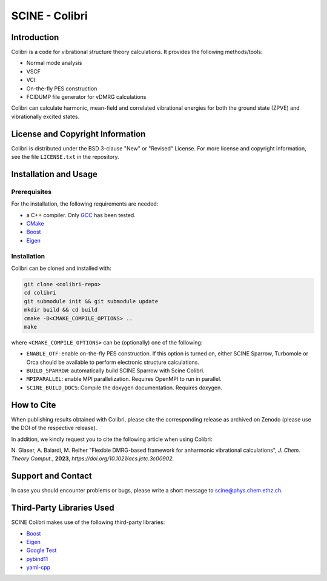 SCINE - Colibri
===============

Introduction
------------

Colibri is a code for vibrational structure theory calculations.
It provides the following methods/tools:

- Normal mode analysis
- VSCF
- VCI
- On-the-fly PES construction
- FCIDUMP file generator for vDMRG calculations

Colibri can calculate harmonic, mean-field and correlated vibrational energies
for both the ground state (ZPVE) and vibrationally excited states. 

License and Copyright Information
---------------------------------

Colibri is distributed under the BSD 3-clause "New" or "Revised" License.
For more license and copyright information, see the file ``LICENSE.txt`` in the repository.

Installation and Usage
----------------------

Prerequisites
.............

For the installation, the following requirements are needed:

- a C++ compiler. Only `GCC <https://gcc.gnu.org>`_ has been tested.
- `CMake <https://cmake.org>`_
- `Boost <https://www.boost.org/>`_
- `Eigen <http://eigen.tuxfamily.org>`_


Installation
............

Colibri can be cloned and installed with:

.. code-block:: bash

   git clone <colibri-repo>
   cd colibri
   git submodule init && git submodule update
   mkdir build && cd build
   cmake -D<CMAKE_COMPILE_OPTIONS> ..
   make

where ``<CMAKE_COMPILE_OPTIONS>`` can be (optionally) one of the following:

- ``ENABLE_OTF``: enable on-the-fly PES construction. If this option is turned on, either SCINE Sparrow, Turbomole or Orca should be available to perform electronic structure calculations.
- ``BUILD_SPARROW``: automatically build SCINE Sparrow with Scine Colibri.
- ``MPIPARALLEL``: enable MPI parallelization. Requires OpenMPI to run in parallel.
- ``SCINE_BUILD_DOCS``: Compile the doxygen documentation. Requires doxygen.

How to Cite
-----------

When publishing results obtained with Colibri, please cite the corresponding
release as archived on Zenodo (please use the DOI of the respective release).

In addition, we kindly request you to cite the following article when using Colibri:

N. Glaser, A. Baiardi, M. Reiher "Flexible DMRG-based framework for anharmonic
vibrational calculations", *J. Chem. Theory Comput.*, **2023**, *https://doi.org/10.1021/acs.jctc.3c00902*.

Support and Contact
-------------------

In case you should encounter problems or bugs, please write a short message
to scine@phys.chem.ethz.ch.

Third-Party Libraries Used
--------------------------

SCINE Colibri makes use of the following third-party libraries:

- `Boost <https://www.boost.org/>`_
- `Eigen <http://eigen.tuxfamily.org>`_
- `Google Test <https://github.com/google/googletest>`_
- `pybind11 <https://github.com/pybind/pybind11>`_
- `yaml-cpp <https://github.com/jbeder/yaml-cpp>`_


